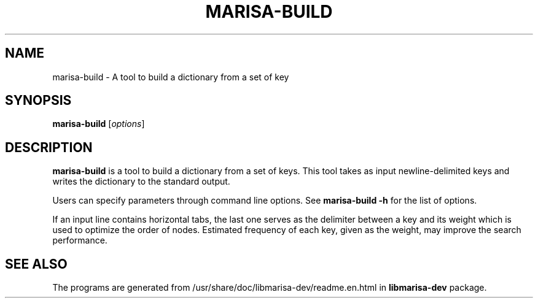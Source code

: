 .\"                                      Hey, EMACS: -*- nroff -*-
.\" (C) Copyright 2013 Mitsuya Shibata <mty.shibata@gmail.com>,
.\"
.\" First parameter, NAME, should be all caps
.\" Second parameter, SECTION, should be 1-8, maybe w/ subsection
.\" other parameters are allowed: see man(7), man(1)
.TH MARISA\-BUILD 1 "AUG 2013"
.\" Please adjust this date whenever revising the manpage.
.\"
.\" Some roff macros, for reference:
.\" .nh        disable hyphenation
.\" .hy        enable hyphenation
.\" .ad l      left justify
.\" .ad b      justify to both left and right margins
.\" .nf        disable filling
.\" .fi        enable filling
.\" .br        insert line break
.\" .sp <n>    insert n+1 empty lines
.\" for manpage-specific macros, see man(7)
.SH NAME
marisa\-build \- A tool to build a dictionary from a set of key
.SH SYNOPSIS
.B marisa\-build
.RI [ options ]
.SH DESCRIPTION
\fBmarisa\-build\fP is a tool to build a dictionary from a set of keys. This
tool takes as input newline\-delimited keys and writes the dictionary to the
standard output.
.PP
Users can specify parameters through command line options. See
\fBmarisa\-build \-h\fP for the list of options.
.PP
If an input line contains horizontal tabs, the last one serves as the delimiter
between a key and its weight which is used to optimize the order of nodes.
Estimated frequency of each key, given as the weight, may improve the search
performance.
.SH SEE ALSO
The programs are generated from /usr/share/doc/libmarisa\-dev/readme.en.html
in \fBlibmarisa\-dev\fP package.
